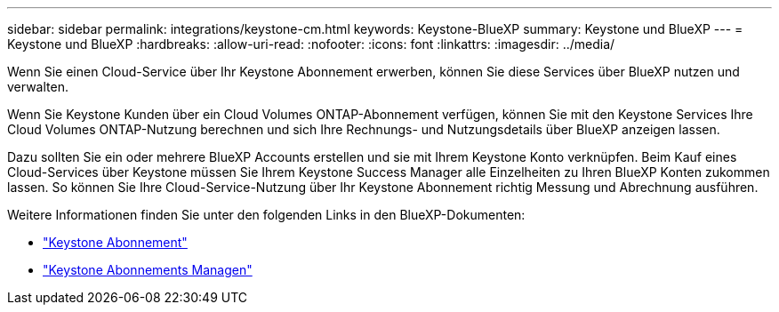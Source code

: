 ---
sidebar: sidebar 
permalink: integrations/keystone-cm.html 
keywords: Keystone-BlueXP 
summary: Keystone und BlueXP 
---
= Keystone und BlueXP
:hardbreaks:
:allow-uri-read: 
:nofooter: 
:icons: font
:linkattrs: 
:imagesdir: ../media/


[role="lead"]
Wenn Sie einen Cloud-Service über Ihr Keystone Abonnement erwerben, können Sie diese Services über BlueXP nutzen und verwalten.

Wenn Sie Keystone Kunden über ein Cloud Volumes ONTAP-Abonnement verfügen, können Sie mit den Keystone Services Ihre Cloud Volumes ONTAP-Nutzung berechnen und sich Ihre Rechnungs- und Nutzungsdetails über BlueXP anzeigen lassen.

Dazu sollten Sie ein oder mehrere BlueXP Accounts erstellen und sie mit Ihrem Keystone Konto verknüpfen. Beim Kauf eines Cloud-Services über Keystone müssen Sie Ihrem Keystone Success Manager alle Einzelheiten zu Ihren BlueXP Konten zukommen lassen. So können Sie Ihre Cloud-Service-Nutzung über Ihr Keystone Abonnement richtig Messung und Abrechnung ausführen.

Weitere Informationen finden Sie unter den folgenden Links in den BlueXP-Dokumenten:

* https://docs.netapp.com/us-en/cloud-manager-cloud-volumes-ontap/concept-licensing.html#keystone-flex-subscription["Keystone Abonnement"]
* https://docs.netapp.com/us-en/cloud-manager-cloud-volumes-ontap/task-manage-keystone.html["Keystone Abonnements Managen"]

